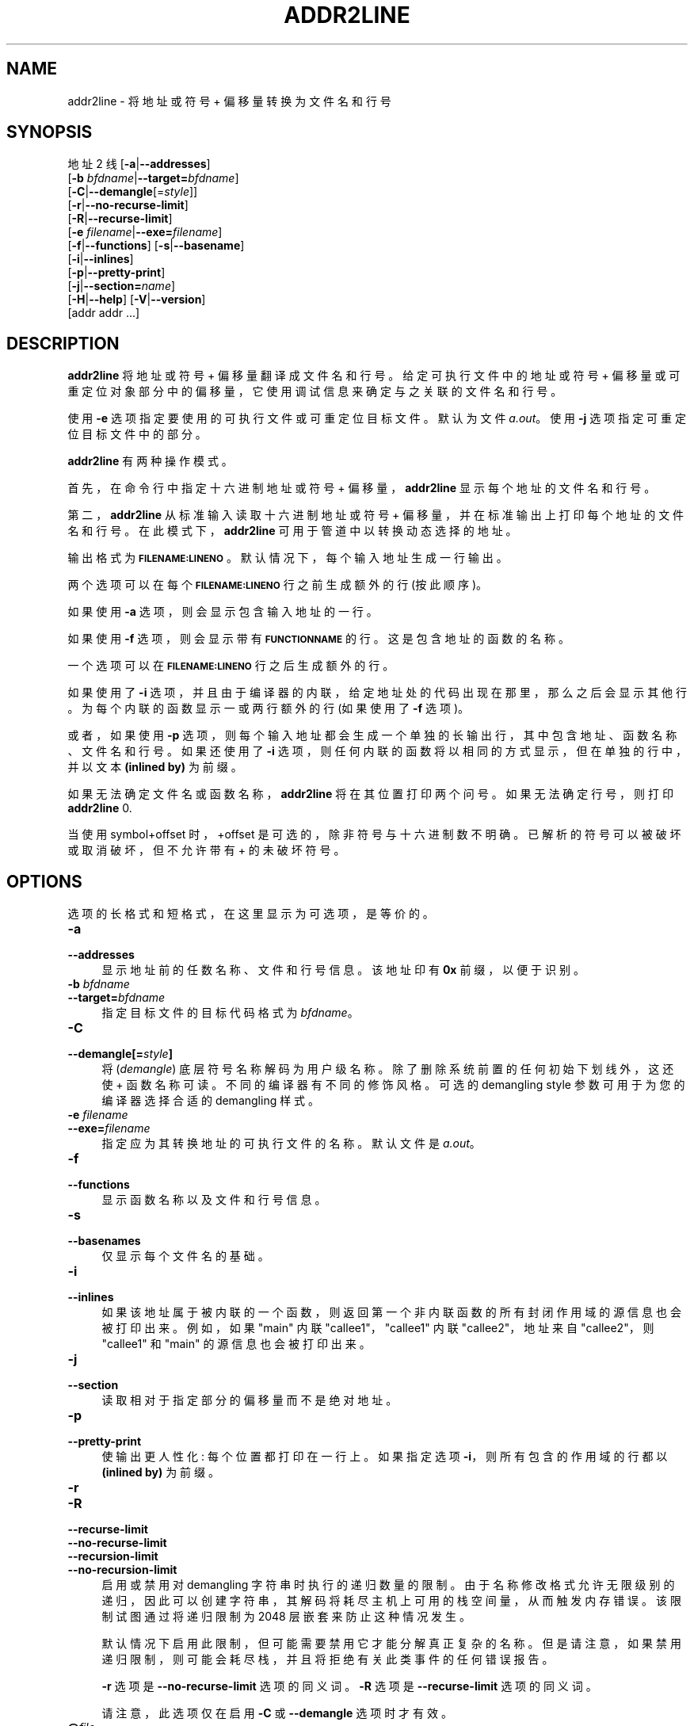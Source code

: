 .\" -*- coding: UTF-8 -*-
.de  Sp \" Vertical space (when we can't use .PP)
.if t .sp .5v
.if n .sp
..
.\" Automatically generated by Pod::Man 4.14 (Pod::Simple 3.43)
.\"
.\" Standard preamble:
.\" ========================================================================
.de  Vb \" Begin verbatim text
.ft CW
.nf
.ne \\$1
..
.de  Ve \" End verbatim text
.ft R
.fi
..
.\" Set up some character translations and predefined strings.  \*(-- will
.\" give an unbreakable dash, \*(PI will give pi, \*(L" will give a left
.\" double quote, and \*(R" will give a right double quote.  \*(C+ will
.\" give a nicer C++.  Capital omega is used to do unbreakable dashes and
.\" therefore won't be available.  \*(C` and \*(C' expand to `' in nroff,
.\" nothing in troff, for use with C<>.
.tr \(*W-
.ds C+ C\v'-.1v'\h'-1p'\s-2+\h'-1p'+\s0\v'.1v'\h'-1p'
.ie  n \{\
.    ds -- \(*W-
.    ds PI pi
.    if (\n(.H=4u)&(1m=24u) .ds -- \(*W\h'-12u'\(*W\h'-12u'-\" diablo 10 pitch
.    if (\n(.H=4u)&(1m=20u) .ds -- \(*W\h'-12u'\(*W\h'-8u'-\"  diablo 12 pitch
.    ds L" ""
.    ds R" ""
.    ds C` ""
.    ds C' ""
'br\}
.el\{\
.    ds -- \|\(em\|
.    ds PI \(*p
.    ds L" ``
.    ds R" ''
.    ds C`
.    ds C'
'br\}
.ie  \n(.g .ds Aq \(aq
.el       .ds Aq '
.\"
.\" Escape single quotes in literal strings from groff's Unicode transform.
.de  IX
..
.\"
.\" If the F register is >0, we'll generate index entries on stderr for
.\" titles (.TH), headers (.SH), subsections (.SS), items (.Ip), and index
.\" entries marked with X<> in POD.  Of course, you'll have to process the
.\" output yourself in some meaningful fashion.
.\"
.\" Avoid warning from groff about undefined register 'F'.
.nr rF 0
.if  \n(.g .if rF .nr rF 1
.if  (\n(rF:(\n(.g==0)) \{\
.    if \nF \{\
.        de IX
.        tm Index:\\$1\t\\n%\t"\\$2"
..
.        if !\nF==2 \{\
.            nr % 0
.            nr F 2
.        \}
.    \}
.\}
.rr rF
.\" fudge factors for nroff and troff
.    
.if  n \{\
.    ds #H 0
.    ds #V .8m
.    ds #F .3m
.    ds #[ \f1
.    ds #] \fP
.\}
.\"
.\" Accent mark definitions (@(#)ms.acc 1.5 88/02/08 SMI; from UCB 4.2).
.\" Fear.  Run.  Save yourself.  No user-serviceable parts.
.if  t \{\
.    ds #H ((1u-(\\\\n(.fu%2u))*.13m)
.    ds #V .6m
.    ds #F 0
.    ds #[ \&
.    ds #] \&
.\}
.\" simple accents for nroff and troff
.    
.if  n \{\
.    ds ' \&
.    ds ` \&
.    ds ^ \&
.    ds , \&
.    ds ~ ~
.    ds /
.\}
.if  t \{\
.    ds ' \\k:\h'-(\\n(.wu*8/10-\*(#H)'\'\h"|\\n:u"
.    ds ` \\k:\h'-(\\n(.wu*8/10-\*(#H)'\`\h'|\\n:u'
.    ds ^ \\k:\h'-(\\n(.wu*10/11-\*(#H)'^\h'|\\n:u'
.    ds , \\k:\h'-(\\n(.wu*8/10)',\h'|\\n:u'
.    ds ~ \\k:\h'-(\\n(.wu-\*(#H-.1m)'~\h'|\\n:u'
.    ds / \\k:\h'-(\\n(.wu*8/10-\*(#H)'\z\(sl\h'|\\n:u'
.\}
.\" troff and (daisy-wheel) nroff accents
.    
.ds : \k:\h'-(\n(.wu*8/10-\*(#H+.1m+\*(#F)'\v'-\*(#V'\z.\h'.2m+\*(#F'.\h'|\n:u'\v'\*(#V'
.ds 8 \h'\*(#H'\(*b\h'-\*(#H'
.ds o \k:\h'-(\n(.wu+\w'\(de'u\-\*(#H)/2u'\v'-.3n'\*(#[\z\(de\v'.3n'\h'|\n:u'\*(#]
.ds d- \h'\*(#H'\(pd\h'-\w'~'u'\v'-.25m'\fI\(hy\fP\v'.25m'\h'-\*(#H'
.ds D- D\k:\h'-\w'D'u'\v'-.11m'\z\(hy\v'.11m'\h'|\n:u'
.ds th \*(#[\v'.3m'\s+1I\s-1\v'-.3m'\h'-(\w'I'u*2/3)'\s-1o\s+1\*(#]
.ds Th \*(#[\s+2I\s-2\h'-\w'I'u*3/5'\v'-.3m'o\v'.3m'\*(#]
.ds ae a\h'-(\w'a'u*4/10)'e
.ds Ae A\h'-(\w'A'u*4/10)'E
.\" corrections for vroff
.    
.if  v .ds ~ \\k:\h'-(\\n(.wu*9/10-\*(#H)'\s-2\u~\d\s+2\h'|\\n:u'
.if  v .ds ^ \\k:\h'-(\\n(.wu*10/11-\*(#H)'\v'-.4m'^\v'.4m'\h'|\\n:u'
.\" for low resolution devices (crt and lpr)
.    
.if  \n(.H>23 .if \n(.V>19 \
\{\
.    ds : e
.    ds 8 ss
.    ds o a
.    ds d- d\h'-1'\(ga
.    ds D- D\h'-1'\(hy
.    ds th \o'bp'
.    ds Th \o'LP'
.    ds ae ae
.    ds Ae AE
.\}
.rm #[ #] #H #V #F C
.\" ========================================================================
.\"
.IX Title "ADDR2LINE 1"
.\"*******************************************************************
.\"
.\" This file was generated with po4a. Translate the source file.
.\"
.\"*******************************************************************
.TH ADDR2LINE 1 2023\-02\-03 binutils\-2.40 "GNU Development Tools"
.if  n .ad l
.\" For nroff, turn off justification.  Always turn off hyphenation; it makes
.\" way too many mistakes in technical documents.
.nh
.SH NAME
addr2line \- 将地址或符号 + 偏移量转换为文件名和行号
.SH SYNOPSIS
.IX Header SYNOPSIS
地址 2 线 [\fB\-a\fP|\fB\-\-addresses\fP]
          [\fB\-b\fP \fIbfdname\fP|\fB\-\-target=\fP\fIbfdname\fP]
          [\fB\-C\fP|\fB\-\-demangle\fP[=\fIstyle\fP]]
          [\fB\-r\fP|\fB\-\-no\-recurse\-limit\fP]
          [\fB\-R\fP|\fB\-\-recurse\-limit\fP]
          [\fB\-e\fP \fIfilename\fP|\fB\-\-exe=\fP\fIfilename\fP]
          [\fB\-f\fP|\fB\-\-functions\fP] [\fB\-s\fP|\fB\-\-basename\fP]
          [\fB\-i\fP|\fB\-\-inlines\fP]
          [\fB\-p\fP|\fB\-\-pretty\-print\fP]
          [\fB\-j\fP|\fB\-\-section=\fP\fIname\fP]
          [\fB\-H\fP|\fB\-\-help\fP] [\fB\-V\fP|\fB\-\-version\fP]
          [addr addr ...]
.SH DESCRIPTION
.IX Header DESCRIPTION
\&\fBaddr2line\fP 将地址或符号 + 偏移量翻译成文件名和行号。 给定可执行文件中的地址或符号 +
偏移量或可重定位对象部分中的偏移量，它使用调试信息来确定与之关联的文件名和行号。
.PP
使用 \fB\-e\fP 选项指定要使用的可执行文件或可重定位目标文件。 默认为文件 \fIa.out\fP。 使用 \fB\-j\fP 选项指定可重定位目标文件中的部分。
.PP
\&\fBaddr2line\fP 有两种操作模式。
.PP
首先，在命令行中指定十六进制地址或符号 + 偏移量，\fBaddr2line\fP 显示每个地址的文件名和行号。
.PP
第二，\fBaddr2line\fP 从标准输入读取十六进制地址或符号 + 偏移量，并在标准输出上打印每个地址的文件名和行号。
在此模式下，\fBaddr2line\fP 可用于管道中以转换动态选择的地址。
.PP
输出格式为 \fB\s-1FILENAME:LINENO\s0\fP。 默认情况下，每个输入地址生成一行输出。
.PP
两个选项可以在每个 \&\fB\s-1FILENAME:LINENO\s0\fP 行之前生成额外的行 (按此顺序)。
.PP
如果使用 \fB\-a\fP 选项，则会显示包含输入地址的一行。
.PP
如果使用 \fB\-f\fP 选项，则会显示带有 \&\fB\s-1FUNCTIONNAME\s0\fP 的行。 这是包含地址的函数的名称。
.PP
一个选项可以在 \&\fB\s-1FILENAME:LINENO\s0\fP 行之后生成额外的行。
.PP
如果使用了 \fB\-i\fP 选项，并且由于编译器的内联，给定地址处的代码出现在那里，那么之后会显示其他行。 为每个内联的函数显示一或两行额外的行
(如果使用了 \&\fB\-f\fP 选项)。
.PP
或者，如果使用 \fB\-p\fP 选项，则每个输入地址都会生成一个单独的长输出行，其中包含地址、函数名称、文件名和行号。 如果还使用了 \&\fB\-i\fP
选项，则任何内联的函数将以相同的方式显示，但在单独的行中，并以文本 \fB(inlined by)\fP 为前缀。
.PP
如果无法确定文件名或函数名称，\&\fBaddr2line\fP 将在其位置打印两个问号。 如果无法确定行号，则打印 \fBaddr2line\fP 0.
.PP
当使用 symbol+offset 时，+offset 是可选的，除非符号与十六进制数不明确。已解析的符号可以被破坏或取消破坏，但不允许带有 +
的未破坏符号。
.SH OPTIONS
.IX Header OPTIONS
选项的长格式和短格式，在这里显示为可选项，是等价的。
.IP \fB\-a\fP 4
.IX Item \-a
.PD 0
.IP \fB\-\-addresses\fP 4
.IX Item \-\-addresses
.PD
显示地址前的任数名称、文件和行号信息。 该地址印有 \fB0x\fP 前缀，以便于识别。
.IP "\fB\-b\fP \fIbfdname\fP" 4
.IX Item "\-b bfdname"
.PD 0
.IP \fB\-\-target=\fP\fIbfdname\fP 4
.IX Item \-\-target=bfdname
.PD
指定目标文件的目标代码格式为 \&\fIbfdname\fP。
.IP \fB\-C\fP 4
.IX Item \-C
.PD 0
.IP \fB\-\-demangle[=\fP\fIstyle\fP\fB]\fP 4
.IX Item \-\-demangle[=style]
.PD
将 (\fIdemangle\fP) 底层符号名称解码为用户级名称。 除了删除系统前置的任何初始下划线外，这还使 \*(C + 函数名称可读。
不同的编译器有不同的修饰风格。可选的 demangling style 参数可用于为您的编译器选择合适的 demangling 样式。
.IP "\fB\-e\fP \fIfilename\fP" 4
.IX Item "\-e filename"
.PD 0
.IP \fB\-\-exe=\fP\fIfilename\fP 4
.IX Item \-\-exe=filename
.PD
指定应为其转换地址的可执行文件的名称。 默认文件是 \fIa.out\fP。
.IP \fB\-f\fP 4
.IX Item \-f
.PD 0
.IP \fB\-\-functions\fP 4
.IX Item \-\-functions
.PD
显示函数名称以及文件和行号信息。
.IP \fB\-s\fP 4
.IX Item \-s
.PD 0
.IP \fB\-\-basenames\fP 4
.IX Item \-\-basenames
.PD
仅显示每个文件名的基础。
.IP \fB\-i\fP 4
.IX Item \-i
.PD 0
.IP \fB\-\-inlines\fP 4
.IX Item \-\-inlines
.PD
如果该地址属于被内联的一个函数，则返回第一个非内联函数的所有封闭作用域的源信息也会被打印出来。 例如，如果 \f(CW\*(C`main\*(C'\fP 内联
\&\f(CW\*(C`callee1\*(C'\fP，\&\f(CW\*(C`callee1\*(C'\fP 内联
\f(CW\*(C`callee2\*(C'\fP，地址来自 \&\f(CW\*(C`callee2\*(C'\fP，则 \f(CW\*(C`callee1\*(C'\fP 和
\f(CW\*(C`main\*(C'\fP 的源信息也会被打印出来。
.IP \fB\-j\fP 4
.IX Item \-j
.PD 0
.IP \fB\-\-section\fP 4
.IX Item \-\-section
.PD
读取相对于指定部分的偏移量而不是绝对地址。
.IP \fB\-p\fP 4
.IX Item \-p
.PD 0
.IP \fB\-\-pretty\-print\fP 4
.IX Item \-\-pretty\-print
.PD
使输出更人性化: 每个位置都打印在一行上。 如果指定选项 \fB\-i\fP，则所有包含的作用域的行都以 \fB(inlined by)\fP 为前缀。
.IP \fB\-r\fP 4
.IX Item \-r
.PD 0
.IP \fB\-R\fP 4
.IX Item \-R
.IP \fB\-\-recurse\-limit\fP 4
.IX Item \-\-recurse\-limit
.IP \fB\-\-no\-recurse\-limit\fP 4
.IX Item \-\-no\-recurse\-limit
.IP \fB\-\-recursion\-limit\fP 4
.IX Item \-\-recursion\-limit
.IP \fB\-\-no\-recursion\-limit\fP 4
.IX Item \-\-no\-recursion\-limit
.PD
启用或禁用对 demangling 字符串时执行的递归数量的限制。
由于名称修改格式允许无限级别的递归，因此可以创建字符串，其解码将耗尽主机上可用的栈空间量，从而触发内存错误。 该限制试图通过将递归限制为 2048
层嵌套来防止这种情况发生。
.Sp
默认情况下启用此限制，但可能需要禁用它才能分解真正复杂的名称。 但是请注意，如果禁用递归限制，则可能会耗尽栈，并且将拒绝有关此类事件的任何错误报告。
.Sp
\fB\-r\fP 选项是 \&\fB\-\-no\-recurse\-limit\fP 选项的同义词。 \fB\-R\fP 选项是 \fB\-\-recurse\-limit\fP
选项的同义词。
.Sp
请注意，此选项仅在启用 \fB\-C\fP 或 \&\fB\-\-demangle\fP 选项时才有效。
.IP \fB@\fP\fIfile\fP 4
.IX Item @file
从 \fIfile\fP 读取命令行选项。 读取的选项插入到原始 @\fIfile\fP 选项的位置。 如果 \fIfile\fP
不存在或无法读取，则该选项将按字面意思处理，而不是删除。
.Sp
\fIfile\fP 中的选项由空格分隔。 通过用单引号或双引号将整个选项括起来，可以将空白字符包含在选项中。 任何字符 (包括反斜杠)
都可以通过在要包含的字符前加上反斜杠来包含。 \fIfile\fP 本身可能包含额外的 @\fIfile\fP 选项; 任何此类选项都将递归处理。
.SH "SEE ALSO"
.IX Header "SEE ALSO"
\fIbinutils\fP 的信息条目。
.SH COPYRIGHT
.IX Header COPYRIGHT
Copyright (c) 1991\-2023 Free Software Foundation, Inc.
.PP
根据 \s-1GNU\s0 自由文档许可证版本 1.3 或自由软件基金会发布的任何更高版本的条款，授予复制、分发或者修改本文档的权限;
没有不变的部分，没有封面文本，也没有封底文本。 该许可证的副本包含在标题为 \*(L"\s-1GNU\s0 Free Documentation
License\*(R") 的部分中。
.PP
.SH [手册页中文版]
.PP
本翻译为免费文档；阅读
.UR https://www.gnu.org/licenses/gpl-3.0.html
GNU 通用公共许可证第 3 版
.UE
或稍后的版权条款。因使用该翻译而造成的任何问题和损失完全由您承担。
.PP
该中文翻译由 wtklbm
.B <wtklbm@gmail.com>
根据个人学习需要制作。
.PP
项目地址:
.UR \fBhttps://github.com/wtklbm/manpages-chinese\fR
.ME 。
